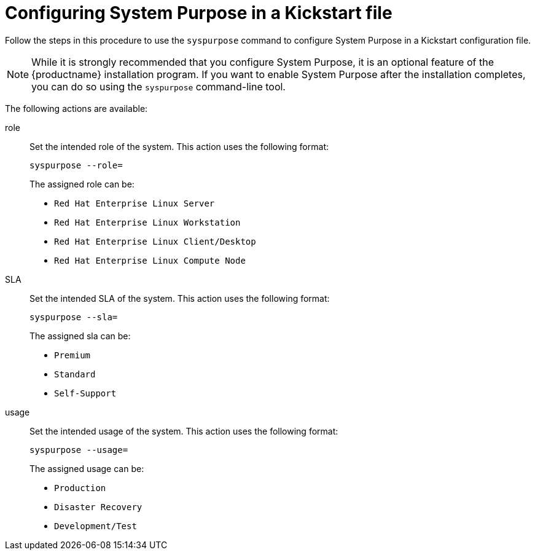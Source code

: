 [id="configuring-system-purpose-using-kickstart_{context}"]
= Configuring System Purpose in a Kickstart file

Follow the steps in this procedure to use the `syspurpose` command to configure System Purpose in a Kickstart configuration file.

[NOTE]
====
While it is strongly recommended that you configure System Purpose, it is an optional feature of the {productname} installation program.
If you want to enable System Purpose after the installation completes, you can do so using the `syspurpose` command-line tool.
====

The following actions are available:

role::

Set the intended role of the system. This action uses the following format:
+
[subs="quotes"]
----
syspurpose --role=
----
+
====

The assigned role can be:

* `Red Hat Enterprise Linux Server`
* `Red Hat Enterprise Linux Workstation`
* `Red Hat Enterprise Linux Client/Desktop`
* `Red Hat Enterprise Linux Compute Node`

====

SLA::

Set the intended SLA of the system. This action uses the following format:
+
[subs="quotes"]
----
syspurpose --sla=
----
+
====

The assigned sla can be:

* `Premium`
* `Standard`
* `Self-Support`

====

usage::

Set the intended usage of the system. This action uses the following format:
+
[subs="quotes"]
----
syspurpose --usage=
----
+
====

The  assigned usage can be:

* `Production`
* `Disaster Recovery`
* `Development/Test`

====
////
addon::
+

Set additional layered products or features. To add multiple items specify [command]`--addon` multiple times, once per layered product or feature:
+
[subs="quotes"]
----
syspurpose --addon=
----
+
====

The assigned usage can be:

* `Smart Management`
* `Resilient Storage`
* `High Availability`

====
////
